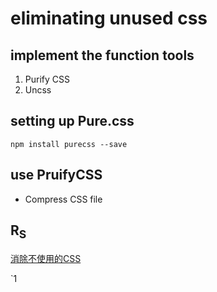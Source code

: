 * eliminating unused css
** implement the function  tools
 1. Purify CSS
 2. Uncss
** setting up Pure.css

#+BEGIN_SRC 
npm install purecss --save
#+END_SRC
** 
** use PruifyCSS 
   - Compress CSS file
** R_S 
   [[https://survivejs.com/webpack/styling/eliminating-unused-css/][消除不使用的CSS]]

`1


